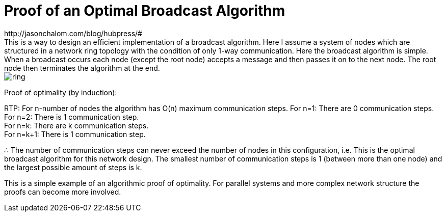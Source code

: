 = Proof of an Optimal Broadcast Algorithm
// See https://hubpress.gitbooks.io/hubpress-knowledgebase/content/ for information about the parameters.
:hp-image: images/covers/ring.png
:published_at: 2017-05-27
:hp-tags: Computer Science, Algorithms
// :hp-alt-title: My English Title
http://jasonchalom.com/blog/hubpress/#
This is a way to design an efficient implementation of a broadcast algorithm. Here I assume a system of nodes which are structured in a network ring topology with the condition of only 1-way communication. Here the broadcast algorithm is simple. When a broadcast occurs each node (except the root node) accepts a message and then passes it on to the next node. The root node then terminates the algorithm at the end.

image::ring.png[size=0.5x]

Proof of optimality (by induction):

RTP: For n-number of nodes the algorithm has O(n) maximum communication steps.
For n=1: There are 0 communication steps. +
For n=2: There is 1 communication step. +
For n=k: There are k communication steps. +
For n=k+1: There is 1 communication step.

∴ The number of communication steps can never exceed the number of nodes in this configuration, i.e. This is the optimal broadcast algorithm for this network design. The smallest number of communication steps is 1 (between more than one node) and the largest possible amount of steps is k.

This is a simple example of an algorithmic proof of optimality. For parallel systems and more complex network structure the proofs can become more involved. 
